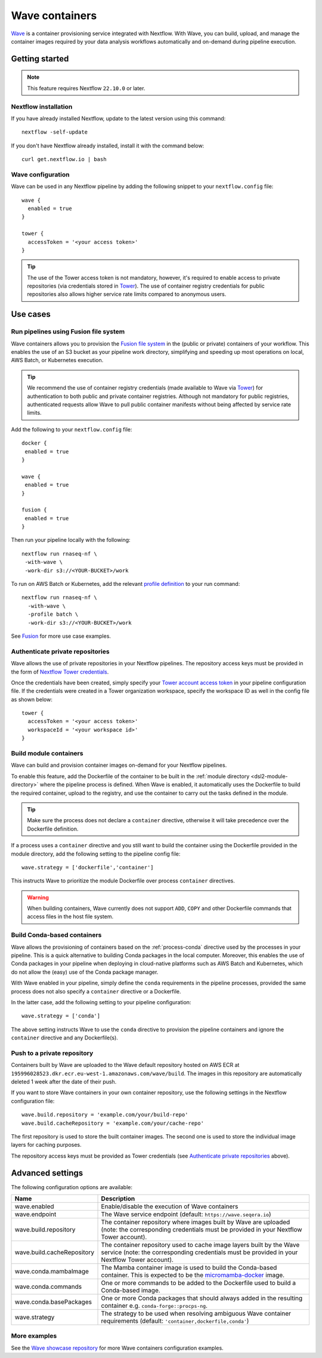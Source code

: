 .. _wave-page:

****************
Wave containers
****************

`Wave <https://seqera.io/wave/>`_ is a container provisioning service integrated with Nextflow. With Wave, you can build, upload, and manage the container images required by your data analysis workflows automatically and on-demand during pipeline execution.

Getting started
===============

.. note::
 This feature requires Nextflow ``22.10.0`` or later.

Nextflow installation
---------------------

If you have already installed Nextflow, update to the latest version using this command::

   nextflow -self-update

If you don't have Nextflow already installed, install it with the command below::

   curl get.nextflow.io | bash

Wave configuration
------------------

Wave can be used in any Nextflow pipeline by adding the following snippet to your ``nextflow.config`` file::

   wave {
     enabled = true
   }

   tower {
     accessToken = '<your access token>'
   }

.. tip::
  The use of the Tower access token is not mandatory, however, it's required to enable access to private repositories (via credentials stored in `Tower <https://help.tower.nf/latest/credentials/registry_credentials/>`_). The use of container registry credentials for public repositories also allows higher service rate limits compared to anonymous users.

Use cases
=========

Run pipelines using Fusion file system
--------------------------------------

Wave containers allows you to provision the `Fusion file system <https://www.nextflow.io/docs/latest/fusion.html>`_ in the (public or private) containers of your workflow. This enables the use of an S3 bucket as your pipeline work directory, simplifying and speeding up most operations on local, AWS Batch, or Kubernetes execution. 

.. tip::
   We recommend the use of container registry credentials (made available to Wave via 
   `Tower <https://help.tower.nf/latest/credentials/registry_credentials/>`_) for authentication to both public and private container registries. 
   Although not mandatory for public registries, authenticated requests allow Wave to pull public container manifests without being affected by service rate limits.
   
Add the following to your ``nextflow.config`` file::

 docker {
  enabled = true
 }

 wave { 
  enabled = true
 } 

 fusion {
  enabled = true
 }
 
Then run your pipeline locally with the following::

 nextflow run rnaseq-nf \
  -with-wave \
  -work-dir s3://<YOUR-BUCKET>/work
  
To run on AWS Batch or Kubernetes, add the relevant `profile definition <https://www.nextflow.io/docs/latest/config.html#config-profiles>`_ to your run command::

 nextflow run rnaseq-nf \
   -with-wave \
   -profile batch \
   -work-dir s3://<YOUR-BUCKET>/work
   
See `Fusion <https://www.nextflow.io/docs/latest/fusion.html>`_ for more use case examples.

Authenticate private repositories
---------------------------------

Wave allows the use of private repositories in your Nextflow pipelines. The repository access keys must be provided
in the form of `Nextflow Tower credentials <https://help.tower.nf/latest/credentials/registry_credentials/>`_.

Once the credentials have been created, simply specify your `Tower account access token <https://help.tower.nf/latest/api/overview/#authentication>`_
in your pipeline configuration file. If the credentials were created in a Tower organization workspace, specify the workspace ID
as well in the config file as shown below::

    tower {
      accessToken = '<your access token>'
      workspaceId = '<your workspace id>'
    }

Build module containers
-----------------------

Wave can build and provision container images on-demand for your Nextflow pipelines.

To enable this feature, add the Dockerfile of the container to be built in the :ref:`module directory <dsl2-module-directory>`
where the pipeline process is defined. When Wave is enabled, it automatically uses the Dockerfile to build the required container,
upload to the registry, and use the container to carry out the tasks defined in the module.

.. tip::
 Make sure the process does not declare a ``container`` directive, otherwise it will take precedence over
 the Dockerfile definition.

If a process uses a ``container`` directive and you still want to build the container using the Dockerfile provided in
the module directory, add the following setting to the pipeline config file::

   wave.strategy = ['dockerfile','container']

This instructs Wave to prioritize the module Dockerfile over process ``container`` directives.

.. warning::
 When building containers, Wave currently does not support ``ADD``, ``COPY`` and other Dockerfile commands that access files in the host
 file system.

Build Conda-based containers
----------------------------

Wave allows the provisioning of containers based on the :ref:`process-conda` directive used by the processes in your
pipeline. This is a quick alternative to building Conda packages in the local computer. Moreover, this enables the use of
Conda packages in your pipeline when deploying in cloud-native platforms such as AWS Batch and Kubernetes,
which do not allow the (easy) use of the Conda package manager.

With Wave enabled in your pipeline, simply define the ``conda`` requirements in
the pipeline processes, provided the same process does not also specify a ``container`` directive or a Dockerfile.

In the latter case, add the following setting to your pipeline configuration::

   wave.strategy = ['conda']

The above setting instructs Wave to use the ``conda`` directive to provision the pipeline containers and ignore the ``container`` directive and any Dockerfile(s).

Push to a private repository
----------------------------

Containers built by Wave are uploaded to the Wave default repository hosted on AWS ECR at
``195996028523.dkr.ecr.eu-west-1.amazonaws.com/wave/build``. The images in this repository are automatically deleted 1 week after the date of their push.

If you want to store Wave containers in your own container repository, use the following settings in
the Nextflow configuration file::

   wave.build.repository = 'example.com/your/build-repo'
   wave.build.cacheRepository = 'example.com/your/cache-repo'

The first repository is used to store the built container images. The second one is used to store the individual image layers for caching purposes.

The repository access keys must be provided as Tower credentials (see
`Authenticate private repositories`_ above).


Advanced settings
==================

The following configuration options are available:

============================================== =================
Name                                           Description
============================================== =================
wave.enabled                                    Enable/disable the execution of Wave containers
wave.endpoint                                   The Wave service endpoint (default: ``https://wave.seqera.io``)
wave.build.repository                           The container repository where images built by Wave are uploaded (note: the corresponding credentials must be provided in your Nextflow Tower account).
wave.build.cacheRepository                      The container repository used to cache image layers built by the Wave service (note: the corresponding credentials must be provided in your Nextflow Tower account).
wave.conda.mambaImage                           The Mamba container image is used to build the Conda-based container. This is expected to be the `micromamba-docker <https://github.com/mamba-org/micromamba-docker>`_ image.
wave.conda.commands                             One or more commands to be added to the Dockerfile used to build a Conda-based image.
wave.conda.basePackages                         One or more Conda packages that should always added in the resulting container e.g. ``conda-forge::procps-ng``.
wave.strategy                                   The strategy to be used when resolving ambiguous Wave container requirements (default: ``'container,dockerfile,conda'``)
============================================== =================

More examples
---------------

See the `Wave showcase repository <https://github.com/seqeralabs/wave-showcase>`_ for more Wave containers configuration examples.
